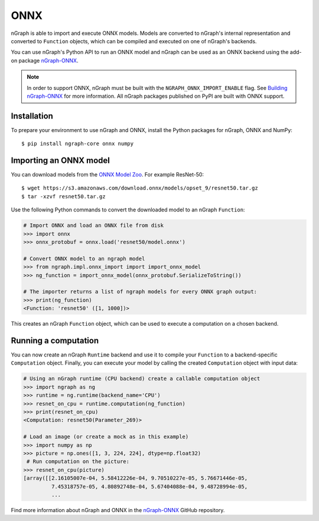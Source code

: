 .. _frameworks_onnx:


ONNX
====


nGraph is able to import and execute ONNX models. Models are converted to
nGraph's internal representation and converted to ``Function`` objects, which
can be compiled and executed on one of nGraph's backends.

You can use nGraph's Python API to run an ONNX model and nGraph can be used
as an ONNX backend using the add-on package `nGraph-ONNX <ngraph_onnx>`_.


.. note:: In order to support ONNX, nGraph must be built with the
   ``NGRAPH_ONNX_IMPORT_ENABLE`` flag. See `Building nGraph-ONNX
   <ngraph_onnx_building>`_ for more information. All nGraph packages
   published on PyPI are built with ONNX support.


Installation
------------

To prepare your environment to use nGraph and ONNX, install the Python packages
for nGraph, ONNX and NumPy:

::

    $ pip install ngraph-core onnx numpy


Importing an ONNX model
-----------------------

You can download models from the `ONNX Model Zoo <onnx_model_zoo_>`_.
For example ResNet-50:

::

    $ wget https://s3.amazonaws.com/download.onnx/models/opset_9/resnet50.tar.gz
    $ tar -xzvf resnet50.tar.gz


Use the following Python commands to convert the downloaded model to an nGraph
``Function``:

.. code-block:: python

    # Import ONNX and load an ONNX file from disk
    >>> import onnx
    >>> onnx_protobuf = onnx.load('resnet50/model.onnx')

    # Convert ONNX model to an ngraph model
    >>> from ngraph.impl.onnx_import import import_onnx_model
    >>> ng_function = import_onnx_model(onnx_protobuf.SerializeToString())

    # The importer returns a list of ngraph models for every ONNX graph output:
    >>> print(ng_function)
    <Function: 'resnet50' ([1, 1000])>


This creates an nGraph ``Function`` object, which can be used to execute a
computation on a chosen backend.

Running a computation
---------------------

You can now create an nGraph ``Runtime`` backend and use it to compile your
``Function`` to a backend-specific ``Computation`` object. Finally, you can
execute your model by calling the created ``Computation`` object with input
data:

.. code-block:: python

    # Using an nGraph runtime (CPU backend) create a callable computation object
    >>> import ngraph as ng
    >>> runtime = ng.runtime(backend_name='CPU')
    >>> resnet_on_cpu = runtime.computation(ng_function)
    >>> print(resnet_on_cpu)
    <Computation: resnet50(Parameter_269)>

    # Load an image (or create a mock as in this example)
    >>> import numpy as np
    >>> picture = np.ones([1, 3, 224, 224], dtype=np.float32)
     # Run computation on the picture:
    >>> resnet_on_cpu(picture)
    [array([[2.16105007e-04, 5.58412226e-04, 9.70510227e-05, 5.76671446e-05,
             7.45318757e-05, 4.80892748e-04, 5.67404088e-04, 9.48728994e-05,
             ...


Find more information about nGraph and ONNX in the
`nGraph-ONNX <ngraph_onnx>`_ GitHub repository.


.. _ngraph_onnx: https://github.com/NervanaSystems/ngraph-onnx/
.. _ngraph_onnx_building: https://github.com/NervanaSystems/ngraph-onnx/blob/master/BUILDING.md
.. _onnx_model_zoo: https://github.com/onnx/models